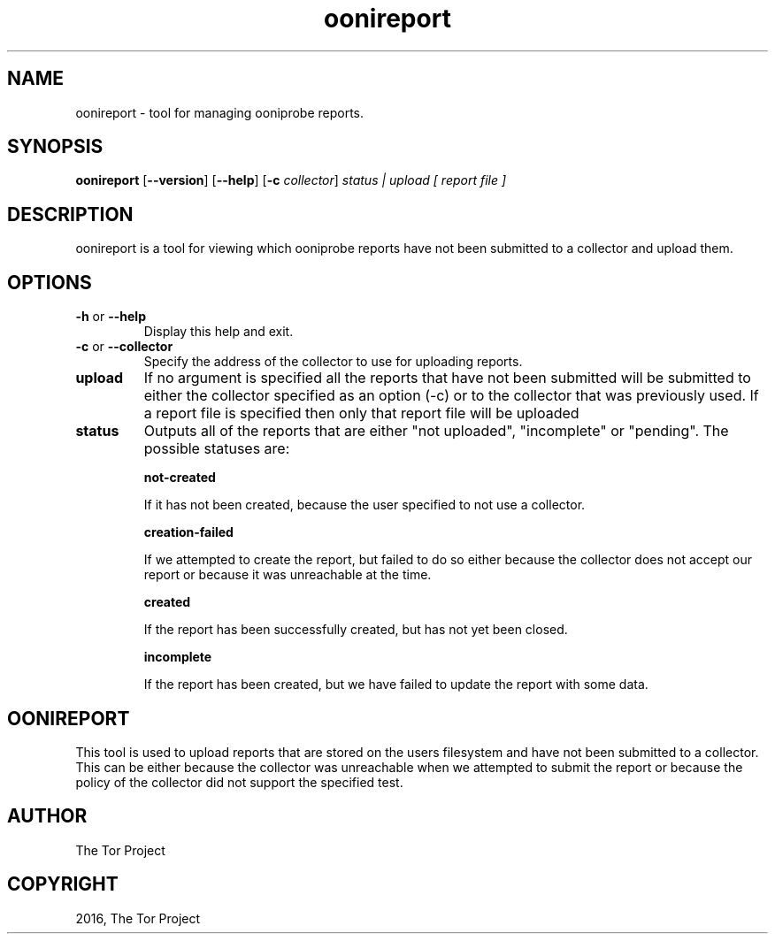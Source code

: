 .\" Man page generated from reStructuredText.
.
.TH "oonireport" "1" "April 26, 2016" "0.1.0" "oonireport"
.SH NAME
oonireport - tool for managing ooniprobe reports.
.
.nr rst2man-indent-level 0
.
.de1 rstReportMargin
\\$1 \\n[an-margin]
level \\n[rst2man-indent-level]
level margin: \\n[rst2man-indent\\n[rst2man-indent-level]]
-
\\n[rst2man-indent0]
\\n[rst2man-indent1]
\\n[rst2man-indent2]
..
.de1 INDENT
.\" .rstReportMargin pre:
. RS \\$1
. nr rst2man-indent\\n[rst2man-indent-level] \\n[an-margin]
. nr rst2man-indent-level +1
.\" .rstReportMargin post:
..
.de UNINDENT
. RE
.\" indent \\n[an-margin]
.\" old: \\n[rst2man-indent\\n[rst2man-indent-level]]
.nr rst2man-indent-level -1
.\" new: \\n[rst2man-indent\\n[rst2man-indent-level]]
.in \\n[rst2man-indent\\n[rst2man-indent-level]]u
..

.SH SYNOPSIS
.B oonireport
.RB [ --version ]
.RB [ --help ]
.RB [ \-c
.IR collector ]
.I "status | upload"
.I [ report file ]

.SH DESCRIPTION
.sp
oonireport is a tool for viewing which ooniprobe reports have not been
submitted to a collector and upload them.

.SH OPTIONS

.TP
.BR \-\^h " or " \-\-help
Display this help and exit.
.TP
.BR \-\^c " or " \-\-collector
Specify the address of the collector to use for uploading reports.
.TP
.BR upload
If no argument is specified all the reports that have not been submitted will
be submitted to either the collector specified as an option (\-c) or to the
collector that was previously used.
If a report file is specified then only that report file will be uploaded
.TP
.BR status
Outputs all of the reports that are either "not uploaded", "incomplete" or
"pending".
The possible statuses are:

.BR not-created
.sp
If it has not been created, because the user specified to not use a
collector.

.BR creation-failed
.sp
If we attempted to create the report, but failed to do so either because
the collector does not accept our report or because it was unreachable at the
time.

.BR created
.sp
If the report has been successfully created, but has not yet been closed.

.BR incomplete
.sp
If the report has been created, but we have failed to update the report
with some data.

.SH OONIREPORT
.sp
This tool is used to upload reports that are stored on the users filesystem and
have not been submitted to a collector. This can be either because the
collector was unreachable when we attempted to submit the report or because the policy
of the collector did not support the specified test.
.sp

.SH AUTHOR
The Tor Project
.SH COPYRIGHT
2016, The Tor Project
.
